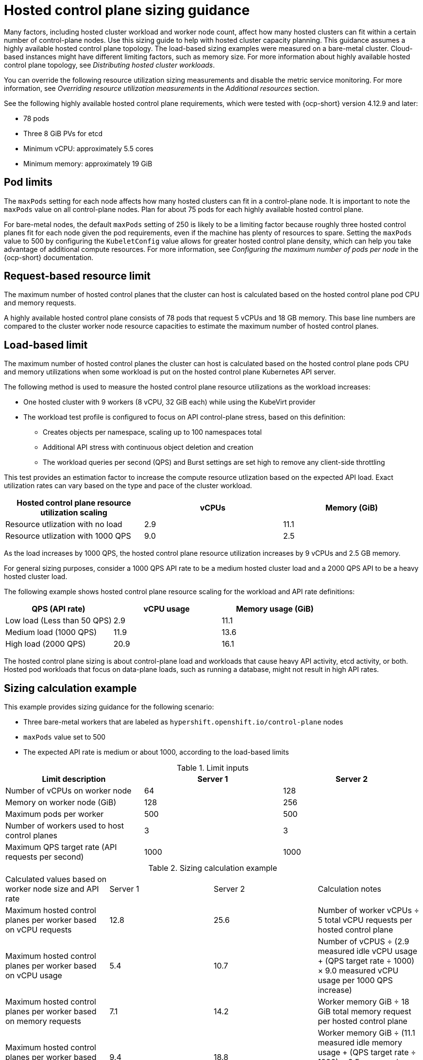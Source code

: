 [#hosted-sizing-guidance]
= Hosted control plane sizing guidance

Many factors, including hosted cluster workload and worker node count, affect how many hosted clusters can fit within a certain number of control-plane nodes. Use this sizing guide to help with hosted cluster capacity planning. This guidance assumes a highly available hosted control plane topology. The load-based sizing examples were measured on a bare-metal cluster. Cloud-based instances might have different limiting factors, such as memory size. For more information about highly available hosted control plane topology, see _Distributing hosted cluster workloads_.

You can override the following resource utilization sizing measurements and disable the metric service monitoring. For more information, see _Overriding resource utilization measurements_ in the _Additional resources_ section.

See the following highly available hosted control plane requirements, which were tested with {ocp-short} version 4.12.9 and later:

* 78 pods
* Three 8 GiB PVs for etcd
* Minimum vCPU: approximately 5.5 cores
* Minimum memory: approximately 19 GiB

[#hosted-sizing-guidance-pod-limit]
== Pod limits

The `maxPods` setting for each node affects how many hosted clusters can fit in a control-plane node. It is important to note the `maxPods` value on all control-plane nodes. Plan for about 75 pods for each highly available hosted control plane.

For bare-metal nodes, the default `maxPods` setting of 250 is likely to be a limiting factor because roughly three hosted control planes fit for each node given the pod requirements, even if the machine has plenty of resources to spare. Setting the `maxPods` value to 500 by configuring the `KubeletConfig` value allows for greater hosted control plane density, which can help you take advantage of additional compute resources. For more information, see _Configuring the maximum number of pods per node_ in the {ocp-short} documentation.

[#hosted-sizing-guidance-request-based-limit]
== Request-based resource limit

The maximum number of hosted control planes that the cluster can host is calculated based on the hosted control plane pod CPU and memory requests. 

A highly available hosted control plane consists of 78 pods that request 5 vCPUs and 18 GB memory. This base line numbers are compared to the cluster worker node resource capacities to estimate the maximum number of hosted control planes. 

[#hosted-sizing-guidance-load-based-limit]
== Load-based limit

The maximum number of hosted control planes the cluster can host is calculated based on the hosted control plane pods CPU and memory utilizations when some workload is put on the hosted control plane Kubernetes API server. 

The following method is used to measure the hosted control plane resource utilizations as the workload increases:

* One hosted cluster with 9 workers (8 vCPU, 32 GiB each) while using the KubeVirt provider
* The workload test profile is configured to focus on API control-plane stress, based on this definition:

+
** Creates objects per namespace, scaling up to 100 namespaces total
+       
** Additional API stress with continuous object deletion and creation
+      
** The workload queries per second (QPS) and Burst settings are set high to remove any client-side throttling

This test provides an estimation factor to increase the compute resource utlization based on the expected API load. Exact utilization rates can vary based on the type and pace of the cluster workload.


|===
| Hosted control plane resource utilization scaling | vCPUs | Memory (GiB)

| Resource utlization with no load 
| 2.9
| 11.1

| Resource utlization with 1000 QPS
| 9.0
| 2.5

|===

As the load increases by 1000 QPS, the hosted control plane resource utilization increases by 9 vCPUs and 2.5 GB memory. 

For general sizing purposes, consider a 1000 QPS API rate to be a medium hosted cluster load and a 2000 QPS API to be a heavy hosted cluster load.

The following example shows hosted control plane resource scaling for the workload and API rate definitions:

|===
| QPS (API rate) | vCPU usage | Memory usage (GiB)

| Low load (Less than 50 QPS)
| 2.9
| 11.1

| Medium load (1000 QPS)
| 11.9
| 13.6

| High load (2000 QPS) 
| 20.9
| 16.1
|===

The hosted control plane sizing is about control-plane load and workloads that cause heavy API activity, etcd activity, or both. Hosted pod workloads that focus on data-plane loads, such as running a database, might not result in high API rates.

[#hosted-sizing-guidance-examples]
== Sizing calculation example

This example provides sizing guidance for the following scenario:

* Three bare-metal workers that are labeled as `hypershift.openshift.io/control-plane` nodes
* `maxPods` value set to 500
* The expected API rate is medium or about 1000, according to the load-based limits

.Limit inputs
|===
| Limit description | Server 1 | Server 2

| Number of vCPUs on worker node
| 64
| 128

| Memory on worker node (GiB)
| 128
| 256

| Maximum pods per worker
| 500
| 500

| Number of workers used to host control planes
| 3
| 3

| Maximum QPS target rate (API requests per second)
| 1000
| 1000
|===

.Sizing calculation example
|===

| Calculated values based on worker node size and API rate | Server 1 | Server 2 | Calculation notes

| Maximum hosted control planes per worker based on vCPU requests
| 12.8
| 25.6
| Number of worker vCPUs ÷ 5 total vCPU requests per hosted control plane

| Maximum hosted control planes per worker based on vCPU usage
| 5.4
| 10.7
| Number of vCPUS ÷ (2.9 measured idle vCPU usage + (QPS target rate ÷ 1000) × 9.0 measured vCPU usage per 1000 QPS increase)

| Maximum hosted control planes per worker based on memory requests
| 7.1
| 14.2
| Worker memory GiB ÷ 18 GiB total memory request per hosted control plane

| Maximum hosted control planes per worker based on memory usage
| 9.4
| 18.8
| Worker memory GiB ÷ (11.1 measured idle memory usage + (QPS target rate ÷ 1000) × 2.5 measured memory usage per 1000 QPS increase)

| Maximum hosted control planes per worker based on per node pod limit
| 6.7
| 6.7
| 500 `maxPods` ÷ 75 pods per hosted control plane

| Minimum of previously mentioned maximums
| 5.4
| 6.7
|

|
| vCPU limiting factor
| `maxPods` limiting factor
|

| Maximum number of hosted control planes within a management cluster
| 16
| 20
| Minimum of previously mentioned maximums × 3 control-plane workers
|===

.Hosted control plane capacity metrics
|===

| Name | Description

| `mce_hs_addon_request_based_hcp_capacity_gauge`
| Estimated maximum number of hosted control planes the cluster can host based on a highly available hosted control plane resource request.

| `mce_hs_addon_low_qps_based_hcp_capacity_gauge`
| Estimated maximum number of hosted control planes the cluster can host if all hosted control planes make around 50 QPS to the clusters Kube API server.

| `mce_hs_addon_medium_qps_based_hcp_capacity_gauge`
| Estimated maximum number of hosted control planes the cluster can host if all hosted control planes make around 1000 QPS to the clusters Kube API server.

| `mce_hs_addon_high_qps_based_hcp_capacity_gauge`
| Estimated maximum number of hosted control planes the cluster can host if all hosted control planes make around 2000 QPS to the clusters Kube API server.

| `mce_hs_addon_average_qps_based_hcp_capacity_gauge`
| Estimated maximum number of hosted control planes the cluster can host based on the existing average QPS of hosted control planes. If you do not have an active hosted control plane, you can expect low QPS.
|===

[#hosted-sizing-guidance-additional-resources]
== Additional resources

* xref:../hosted_control_planes/distribute_cluster_workloads.adoc#hosted-cluster-workload-distributing[Distribute hosted cluster workloads]
* link:https://access.redhat.com/documentation/en-us/openshift_container_platform/4.14/html/nodes/working-with-nodes#nodes-nodes-managing-max-pods-proc_nodes-nodes-managing-max-pods[Configuring the maximum number of pods per node]
* xref:../hosted_control_planes/manage-metrics.adoc#override-resource-utilization-measurements[Overriding resource utilization measurements]
